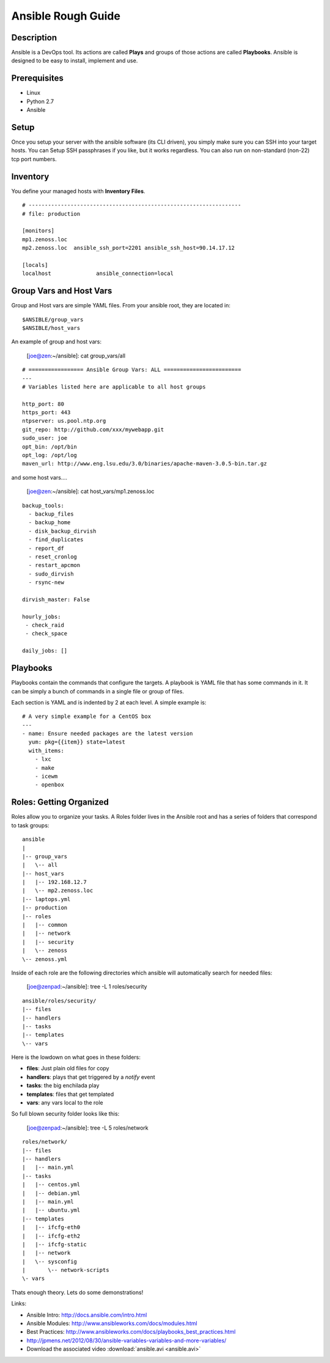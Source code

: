 ==============================================================================
Ansible Rough Guide
==============================================================================
.. image:: _static/zebraffe.png
   :scale: 50 %


Description
------------------------------------------------------------------------------

Ansible is a DevOps tool. Its actions are called **Plays** and groups of those
actions are called **Playbooks**.  Ansible is designed to be easy to install,
implement and use.

Prerequisites
------------------------------------------------------------------------------

* Linux 
* Python 2.7
* Ansible

Setup
-----------------------------------------------------------------------------
Once you setup your server with the ansible software (its CLI driven),
you simply make sure you can SSH into your target hosts. You can Setup
SSH passphrases if you like, but it works regardless.
You can also run on non-standard (non-22) tcp port numbers.


Inventory
------------------------------------------------------------------------------

You define your managed hosts with **Inventory Files**. 


:: 

   # ------------------------------------------------------------------
   # file: production

   [monitors]
   mp1.zenoss.loc
   mp2.zenoss.loc  ansible_ssh_port=2201 ansible_ssh_host=90.14.17.12

   [locals]
   localhost              ansible_connection=local

Group Vars and Host Vars
-----------------------------
Group and Host vars are simple YAML files. 
From your ansible root, they are located in::

  $ANSIBLE/group_vars
  $ANSIBLE/host_vars

An example of group and host vars:

 [joe@zen:~/ansible]: cat group_vars/all 

::

   # ================= Ansible Group Vars: ALL ========================
   ---
   # Variables listed here are applicable to all host groups

   http_port: 80
   https_port: 443
   ntpserver: us.pool.ntp.org
   git_repo: http://github.com/xxx/mywebapp.git
   sudo_user: joe
   opt_bin: /opt/bin
   opt_log: /opt/log
   maven_url: http://www.eng.lsu.edu/3.0/binaries/apache-maven-3.0.5-bin.tar.gz

and some host vars....

 [joe@zen:~/ansible]: cat host_vars/mp1.zenoss.loc

::

   backup_tools:
     - backup_files
     - backup_home
     - disk_backup_dirvish
     - find_duplicates
     - report_df
     - reset_cronlog
     - restart_apcmon
     - sudo_dirvish
     - rsync-new

   dirvish_master: False

   hourly_jobs:
    - check_raid
    - check_space

   daily_jobs: [] 

Playbooks
--------------------------------------------------------------------

Playbooks contain the commands that configure the targets.
A playbook is YAML file that has some commands in it.
It can be simply a bunch of commands in a single file or group of files.

Each section is YAML and is indented by 2 at each level.
A simple example is::
   
   # A very simple example for a CentOS box
   ---
   - name: Ensure needed packages are the latest version
     yum: pkg={{item}} state=latest
     with_items: 
       - lxc
       - make
       - icewm
       - openbox


Roles: Getting Organized
---------------------------------------------------------------
Roles allow you to organize your tasks. A Roles folder lives in 
the Ansible root and has a series of folders that correspond to
task groups::

  ansible
  |   
  |-- group_vars
  |   \-- all
  |-- host_vars
  |   |-- 192.168.12.7
  |   \-- mp2.zenoss.loc
  |-- laptops.yml
  |-- production
  |-- roles
  |   |-- common
  |   |-- network
  |   |-- security
  |   \-- zenoss
  \-- zenoss.yml


Inside of each role are the following directories which ansible will
automatically search for needed files:

 [joe@zenpad:~/ansible]: tree -L 1 roles/security

::

  ansible/roles/security/
  |-- files
  |-- handlers
  |-- tasks
  |-- templates
  \-- vars

Here is the lowdown on what goes in these folders:

* **files**: Just plain old files for copy
* **handlers**: plays that get triggered by a *notify* event
* **tasks**: the big enchilada play
* **templates**: files that get templated
* **vars**: any vars local to the role


So full blown security folder looks like this:

 [joe@zenpad:~/ansible]: tree -L 5 roles/network

::

  roles/network/
  |-- files
  |-- handlers
  |   |-- main.yml
  |-- tasks
  |   |-- centos.yml
  |   |-- debian.yml
  |   |-- main.yml
  |   |-- ubuntu.yml
  |-- templates
  |   |-- ifcfg-eth0
  |   |-- ifcfg-eth2
  |   |-- ifcfg-static
  |   |-- network
  |   \-- sysconfig
  |       \-- network-scripts
  \- vars

Thats enough theory. Lets do some demonstrations!

Links:

* Ansible Intro: http://docs.ansible.com/intro.html
* Ansible Modules: http://www.ansibleworks.com/docs/modules.html
* Best Practices:  http://www.ansibleworks.com/docs/playbooks_best_practices.html
* http://jpmens.net/2012/08/30/ansible-variables-variables-and-more-variables/
* Download the associated video :download:`ansible.avi <ansible.avi>`

